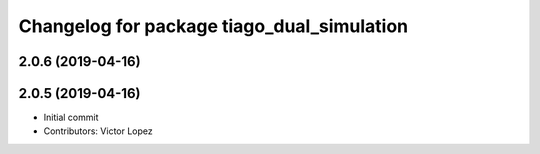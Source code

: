 ^^^^^^^^^^^^^^^^^^^^^^^^^^^^^^^^^^^^^^^^^^^
Changelog for package tiago_dual_simulation
^^^^^^^^^^^^^^^^^^^^^^^^^^^^^^^^^^^^^^^^^^^

2.0.6 (2019-04-16)
------------------

2.0.5 (2019-04-16)
------------------
* Initial commit
* Contributors: Victor Lopez
